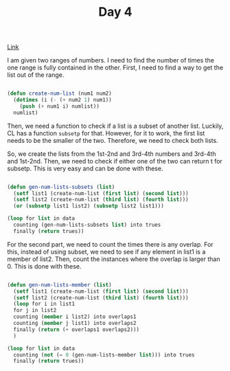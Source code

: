 #+TITLE: Day 4

[[https://adventofcode.com/2022/day/4][Link]]

I am given two ranges of numbers. I need to find the number of times the one range is fully contained in the other. First, I need to find a way to get the list out of the range.
#+BEGIN_SRC lisp

  (defun create-num-list (num1 num2)
    (dotimes (i (- (+ num2 1) num1))
      (push (+ num1 i) numlist))
    numlist)

#+END_SRC

Then, we need a function to check if a list is a subset of another list. Luckily, CL has a function ~subsetp~ for that. However, for it to work, the first list needs to be the smaller of the two. Therefore, we need to check both lists.

So, we create the lists from the 1st-2nd and 3rd-4th numbers and 3rd-4th and 1st-2nd. Then, we need to check if either one of the two can return t for subsetp. This is very easy and can be done with these.
#+BEGIN_SRC lisp

  (defun gen-num-lists-subsets (list)
    (setf list1 (create-num-list (first list) (second list)))
    (setf list2 (create-num-list (third list) (fourth list)))
    (or (subsetp list1 list2) (subsetp list2 list1)))

  (loop for list in data
	counting (gen-num-lists-subsets list) into trues
	finally (return trues))
  
#+END_SRC

For the second part, we need to count the times there is any overlap. For this, instead of using subset, we need to see if any element in list1 is a member of list2. Then, count the instances where the overlap is larger than 0. This is done with these.

#+BEGIN_SRC lisp

  (defun gen-num-lists-member (list)
    (setf list1 (create-num-list (first list) (second list)))
    (setf list2 (create-num-list (third list) (fourth list)))
    (loop for i in list1
	for j in list2
	counting (member i list2) into overlaps1
	counting (member j list1) into overlaps2
	finally (return (+ overlaps1 overlaps2)))
    )

  (loop for list in data
	counting (not (= 0 (gen-num-lists-member list))) into trues
	finally (return trues))
  
#+END_SRC
